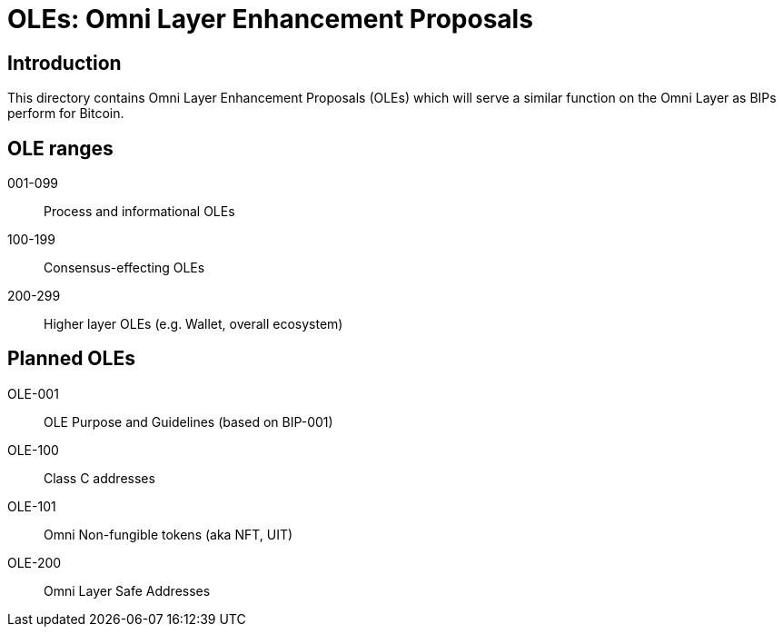 = OLEs: Omni Layer Enhancement Proposals

== Introduction

This directory contains Omni Layer Enhancement Proposals (OLEs) which will serve a similar function on the Omni Layer as BIPs perform for Bitcoin.

== OLE ranges

001-099:: Process and informational OLEs
100-199:: Consensus-effecting OLEs
200-299:: Higher layer OLEs (e.g. Wallet, overall ecosystem)

== Planned OLEs

OLE-001:: OLE Purpose and Guidelines (based on BIP-001)
OLE-100:: Class C addresses
OLE-101:: Omni Non-fungible tokens (aka NFT, UIT)
OLE-200:: Omni Layer Safe Addresses

